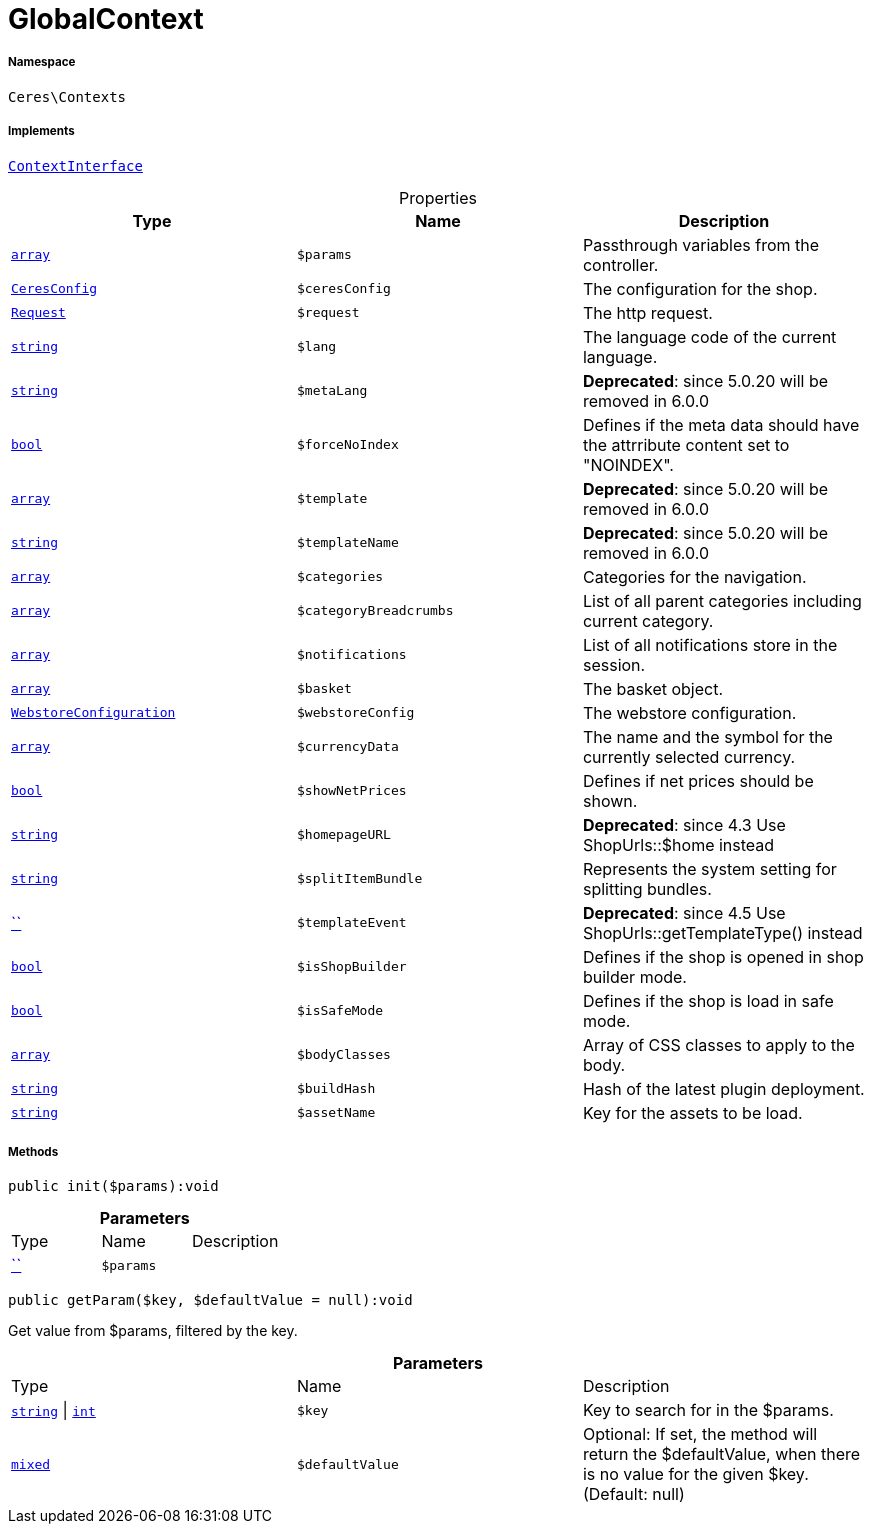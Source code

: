 :table-caption!:
:example-caption!:
:source-highlighter: prettify
:sectids!:
[[ceres__globalcontext]]
= GlobalContext





===== Namespace

`Ceres\Contexts`


===== Implements
xref:5.0.0@plugin-io::IO/Helper/ContextInterface.adoc#[`ContextInterface`]



.Properties
|===
|Type |Name |Description

|link:http://php.net/array[`array`^]
a|`$params`
|Passthrough variables from the controller.|xref:Ceres/Config/CeresConfig.adoc#[`CeresConfig`]
a|`$ceresConfig`
|The configuration for the shop.| xref:stable7@interface::Miscellaneous.adoc#miscellaneous_http_request[`Request`]
a|`$request`
|The http request.|link:http://php.net/string[`string`^]
a|`$lang`
|The language code of the current language.|link:http://php.net/string[`string`^]
a|`$metaLang`
|
*Deprecated*: since 5.0.20 will be removed in 6.0.0|link:http://php.net/bool[`bool`^]
a|`$forceNoIndex`
|Defines if the meta data should have the attrribute content set to "NOINDEX".|link:http://php.net/array[`array`^]
a|`$template`
|
*Deprecated*: since 5.0.20 will be removed in 6.0.0|link:http://php.net/string[`string`^]
a|`$templateName`
|
*Deprecated*: since 5.0.20 will be removed in 6.0.0|link:http://php.net/array[`array`^]
a|`$categories`
|Categories for the navigation.|link:http://php.net/array[`array`^]
a|`$categoryBreadcrumbs`
|List of all parent categories including current category.|link:http://php.net/array[`array`^]
a|`$notifications`
|List of all notifications store in the session.|link:http://php.net/array[`array`^]
a|`$basket`
|The basket object.|xref:stable7@interface::System.adoc#system_models_webstoreconfiguration[`WebstoreConfiguration`]
a|`$webstoreConfig`
|The webstore configuration.|link:http://php.net/array[`array`^]
a|`$currencyData`
|The name and the symbol for the currently selected currency.|link:http://php.net/bool[`bool`^]
a|`$showNetPrices`
|Defines if net prices should be shown.|link:http://php.net/string[`string`^]
a|`$homepageURL`
|
*Deprecated*: since 4.3
Use ShopUrls::$home instead|link:http://php.net/string[`string`^]
a|`$splitItemBundle`
|Represents the system setting for splitting bundles.|         xref:5.0.0@plugin-::.adoc#[``]
a|`$templateEvent`
|
*Deprecated*: since 4.5
Use ShopUrls::getTemplateType() instead|link:http://php.net/bool[`bool`^]
a|`$isShopBuilder`
|Defines if the shop is opened in shop builder mode.|link:http://php.net/bool[`bool`^]
a|`$isSafeMode`
|Defines if the shop is load in safe mode.|link:http://php.net/array[`array`^]
a|`$bodyClasses`
|Array of CSS classes to apply to the body.|link:http://php.net/string[`string`^]
a|`$buildHash`
|Hash of the latest plugin deployment.|link:http://php.net/string[`string`^]
a|`$assetName`
|Key for the assets to be load.
|===


===== Methods

[source%nowrap, php]
[#init]
----

public init($params):void

----









.*Parameters*
|===
|Type |Name |Description
|         xref:5.0.0@plugin-::.adoc#[``]
a|`$params`
|
|===


[source%nowrap, php]
[#getparam]
----

public getParam($key, $defaultValue = null):void

----







Get value from $params, filtered by the key.

.*Parameters*
|===
|Type |Name |Description
|link:http://php.net/string[`string`^] \| link:http://php.net/int[`int`^]
a|`$key`
|Key to search for in the $params.

|link:http://php.net/mixed[`mixed`^]
a|`$defaultValue`
|Optional: If set, the method will return the $defaultValue, when there is no value for the given $key. (Default: null)
|===


